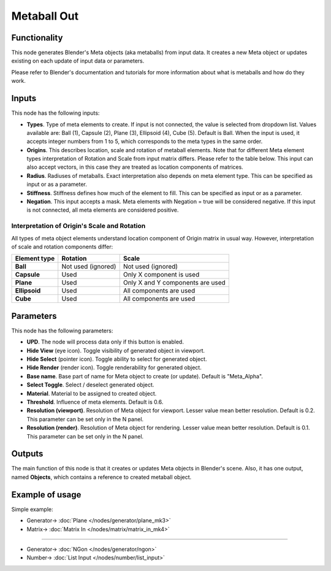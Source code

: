 Metaball Out
============

.. image:: https://user-images.githubusercontent.com/14288520/190393969-ff2cc4a4-05a5-4b39-9e26-dbfdf5e2a262.png
  :target: https://user-images.githubusercontent.com/14288520/190393969-ff2cc4a4-05a5-4b39-9e26-dbfdf5e2a262.png

.. image:: https://user-images.githubusercontent.com/14288520/190394016-14212b44-4f29-4af1-94b8-5f4f9befc8cd.png
  :target: https://user-images.githubusercontent.com/14288520/190394016-14212b44-4f29-4af1-94b8-5f4f9befc8cd.png

Functionality
-------------

This node generates Blender's Meta objects (aka metaballs) from input data. It
creates a new Meta object or updates existing on each update of input data or
parameters.

Please refer to Blender's documentation and tutorials for more information
about what is metaballs and how do they work.

Inputs
------

This node has the following inputs:

- **Types**. Type of meta elements to create. If input is not connected, the
  value is selected from dropdown list. Values available are: Ball (1), Capsule (2),
  Plane (3), Ellipsoid (4), Cube (5). Default is Ball. When the input is used,
  it accepts integer numbers from 1 to 5, which corresponds to the meta types
  in the same order.
- **Origins**. This describes location, scale and rotation of metaball
  elements. Note that for different Meta element types interpretation of
  Rotation and Scale from input matrix differs. Please refer to the table
  below. This input can also accept vectors, in this case they are treated as
  location components of matrices.
- **Radius**. Radiuses of metaballs. Exact interpretation also depends on meta
  element type. This can be specified as input or as a parameter.
- **Stiffness**. Stiffness defines how much of the element to fill.  This can
  be specified as input or as a parameter.
- **Negation**. This input accepts a mask. Meta elements with Negation = true
  will be considered negative. If this input is not connected, all meta
  elements are considered positive.

Interpretation of Origin's Scale and Rotation
~~~~~~~~~~~~~~~~~~~~~~~~~~~~~~~~~~~~~~~~~~~~~

All types of meta object elements understand location component of Origin
matrix in usual way. However, interpretation of scale and rotation components
differ:

+---------------+----------------------+----------------------------------+
| Element type  | Rotation             | Scale                            |
+===============+======================+==================================+
| **Ball**      | Not used (ignored)   | Not used (ignored)               |
+---------------+----------------------+----------------------------------+
| **Capsule**   | Used                 | Only X component is used         |
+---------------+----------------------+----------------------------------+
| **Plane**     | Used                 | Only X and Y components are used |
+---------------+----------------------+----------------------------------+
| **Ellipsoid** | Used                 | All components are used          |
+---------------+----------------------+----------------------------------+
| **Cube**      | Used                 | All components are used          |
+---------------+----------------------+----------------------------------+

Parameters
----------

This node has the following parameters:

- **UPD**. The node will process data only if this button is enabled.
- **Hide View** (eye icon). Toggle visibility of generated object in viewport.
- **Hide Select** (pointer icon). Toggle ability to select for generated object.
- **Hide Render** (render icon). Toggle renderability for generated object.
- **Base name**. Base part of name for Meta object to create (or update).
  Default is "Meta_Alpha".
- **Select Toggle**. Select / deselect generated object.
- **Material**. Material to be assigned to created object.
- **Threshold**. Influence of meta elements. Default is 0.6.
- **Resolution (viewport)**. Resolution of Meta object for viewport. Lesser
  value mean better resolution. Default is 0.2. This parameter can be set only
  in the N panel.
- **Resolution (render)**. Resolution of Meta object for rendering. Lesser
  value mean better resolution. Default is 0.1. This parameter can be set only
  in the N panel.

Outputs
-------

The main function of this node is that it creates or updates Meta objects in
Blender's scene. Also, it has one output, named **Objects**, which contains a
reference to created metaball object.

Example of usage
----------------

Simple example:

.. image:: https://user-images.githubusercontent.com/284644/32993860-54cdf1be-cd80-11e7-99fc-63d8f773ba70.png
  :target: https://user-images.githubusercontent.com/284644/32993860-54cdf1be-cd80-11e7-99fc-63d8f773ba70.png

* Generator-> :doc:`Plane </nodes/generator/plane_mk3>`
* Matrix-> :doc:`Matrix In </nodes/matrix/matrix_in_mk4>`

---------

.. image:: https://user-images.githubusercontent.com/14288520/190394039-94402d9f-edd8-422c-8dc9-33bede687feb.png
  :target: https://user-images.githubusercontent.com/14288520/190394039-94402d9f-edd8-422c-8dc9-33bede687feb.png

* Generator-> :doc:`NGon </nodes/generator/ngon>`
* Number-> :doc:`List Input </nodes/number/list_input>`